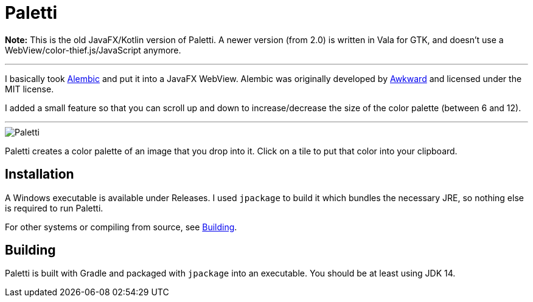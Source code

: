 = Paletti

**Note:** This is the old JavaFX/Kotlin version of Paletti. A newer version (from 2.0) is written in Vala for GTK, and doesn't use a WebView/color-thief.js/JavaScript anymore.

'''

I basically took https://alembicforsketch.com/[Alembic] and put it into a JavaFX WebView.
Alembic was originally developed by https://www.awkward.co/[Awkward] and licensed under the MIT license.

I added a small feature so that you can scroll up and down to increase/decrease the size of the color palette (between 6 and 12).

'''

image::Paletti.gif[]

Paletti creates a color palette of an image that you drop into it. Click on a tile to put that color into your clipboard.

== Installation

A Windows executable is available under Releases.
I used `jpackage` to build it which bundles the necessary JRE, so nothing else is required to run Paletti.

For other systems or compiling from source, see <<Building>>.

== Building

Paletti is built with Gradle and packaged with `jpackage` into an executable.
You should be at least using JDK 14.
